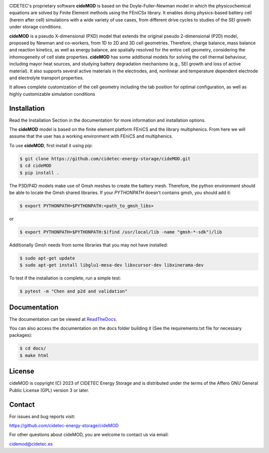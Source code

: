 .. |cideMOD_logo| image:: ./docs/source/Images/logo_final_cidemod_hor.png
  :alt: cideMOD_logo

.. |docs| image:: https://readthedocs.org/projects/cidemod/badge/?version=latest
    :alt: Documentation Status
    :scale: 100%
    :target: https://cidemod.readthedocs.io/en/latest/

.. |doi| image:: https://img.shields.io/badge/DOI-10.1149%2F1945--7111%2Fac91fb-informational
    :alt: Reference
    :scale: 100%
    :target: https://doi.org/10.1149/1945-7111/ac91fb

.. |release| image:: https://img.shields.io/github/v/release/cidetec-energy-storage/cideMOD?color=yellow
    :alt: Release
    :scale: 100%
    :target: https://github.com/cidetec-energy-storage/cideMOD/releases
   
.. |contributors| image:: https://img.shields.io/github/contributors/cidetec-energy-storage/cideMOD
    :alt: Contributors
    :scale: 100%
    :target: https://github.com/cidetec-energy-storage/cideMOD/graphs/contributors

.. |black_code| image:: https://img.shields.io/badge/code%20style-black-000000.svg
    :alt: Black
    :scale: 100%
    :target: https://github.com/ambv/black

.. |license| image:: https://img.shields.io/github/license/cidetec-energy-storage/cideMOD
   :alt: License
   :scale: 100%
   :target: https://github.com/cidetec-energy-storage/cideMOD/blob/main/LICENSE

.. |forks| image:: https://img.shields.io/github/forks/cidetec-energy-storage/cideMOD?style=social
   :alt: Forks
   :scale: 100%
   :target: https://github.com/cidetec-energy-storage/cideMOD/network/members

.. |twitter| image:: https://img.shields.io/twitter/follow/CIDETEC_?style=social
   :alt: Twitter
   :scale: 100%
   :target: https://twitter.com/CIDETEC_?ref_src=twsrc%5Egoogle%7Ctwcamp%5Eserp%7Ctwgr%5Eauthor

.. |docker| image:: https://img.shields.io/docker/v/cidetec/cidemod?label=Docker
   :alt: Docker image
   :scale: 100%
   :target: https://hub.docker.com/r/cidetec/cidemod

|cideMOD_logo|

|docs| |doi| |license| |docker|

|twitter|

CIDETEC's proprietary software **cideMOD** is based on the 
Doyle-Fuller-Newman model in which the physicochemical equations
are solved by Finite Element methods using the FEniCSx library. It 
enables doing physics-based battery cell (herein after cell) simulations
with a wide variety of use cases, from different drive cycles to studies
of the SEI growth under storage
conditions.

**cideMOD** is a pseudo X-dimensional (PXD) model that extends the
original pseudo 2-dimensional (P2D) model, proposed by Newman and
co-workers, from 1D to 2D and 3D cell geometries. Therefore, charge
balance, mass balance and reaction kinetics, as well as energy balance,
are spatially resolved for the entire cell geometry, considering the
inhomogeneity of cell state properties.
**cideMOD** has some additional models for solving the cell thermal
behaviour, including mayor heat sources, and studying battery
degradation mechanisms (e.g., SEI growth and loss of active material). 
It also supports several active materials in the electrodes, and, 
nonlinear and temperature dependent electrode and electrolyte transport properties.

It allows complete customization of the cell geometry including the tab
position for optimal configuration, as well as highly customizable
simulation conditions

Installation
------------

Read the Installation Section in the documentation for more information
and installation options.

The **cideMOD** model is based on the finite element platform FEniCS
and the library multiphenics. From here we will assume that the
user has a working environment with FEniCS and multiphenics.

To use **cideMOD**, first install it using pip:

.. code-block:: console

   $ git clone https://github.com/cidetec-energy-storage/cideMOD.git
   $ cd cideMOD
   $ pip install .

The P3D/P4D models make use of Gmsh meshes to create the battery
mesh. Therefore, the python environment should be able to locate the
Gmsh shared libraries.
If your *PYTHONPATH* doesn't contains gmsh, you should add it:

.. code-block:: console

   $ export PYTHONPATH=$PYTHONPATH:<path_to_gmsh_libs>

or

.. code-block:: console

   $ export PYTHONPATH=$PYTHONPATH:$(find /usr/local/lib -name "gmsh-*-sdk")/lib

Additionally Gmsh needs from some libraries that you may not have
installed:

.. code-block:: console

   $ sudo apt-get update
   $ sudo apt-get install libglu1-mesa-dev libxcursor-dev libxinerama-dev

To test if the installation is complete, run a simple test:

.. code-block:: console

   $ pytest -m "Chen and p2d and validation"


Documentation
-------------

The documentation can be viewed at
`ReadTheDocs <https://cidemod.readthedocs.io/en/latest/>`_.

You can also access the documentation on the docs folder
building it (See the requirements.txt file for necessary packages):

.. code-block:: console

   $ cd docs/
   $ make html

License
-------
cideMOD is copyright (C) 2023 of CIDETEC Energy Storage and is
distributed under the terms of the Affero GNU General Public License
(GPL) version 3 or later.

Contact
-------
For issues and bug reports visit:

https://github.com/cidetec-energy-storage/cideMOD

For other questions about cideMOD, you are welcome to contact us via email:

cidemod@cidetec.es
